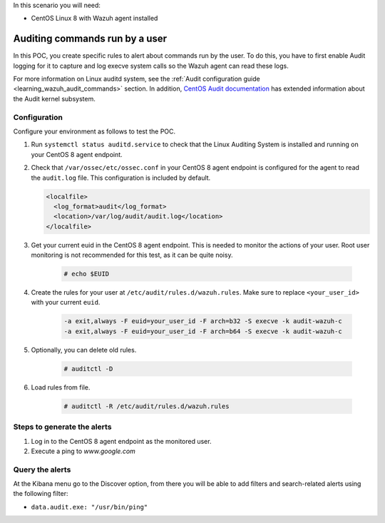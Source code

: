 .. meta::
  :description: In this proof of concept, you create specific rules to alert about commands run by the user. Learn more about it in our documentation.
  
In this scenario you will need:

* CentOS Linux 8 with Wazuh agent installed


.. _poc_audit_commands:

Auditing commands run by a user
===============================

In this POC, you create specific rules to alert about commands run by the user. To do this, you have to first enable Audit logging for it to capture and log execve system calls so the Wazuh agent can read these logs. 

For more information on Linux auditd system, see the :ref:`Audit configuration guide <learning_wazuh_audit_commands>` section. In addition, `CentOS Audit documentation <https://access.redhat.com/documentation/en-us/red_hat_enterprise_linux/8/html/security_hardening/auditing-the-system_security-hardening>`_ has extended information about the Audit kernel subsystem.

Configuration
-------------

Configure your environment as follows to test the POC.

#. Run ``systemctl status auditd.service`` to check that the Linux Auditing System is installed and running on your CentOS 8 agent endpoint.

#. Check that ``/var/ossec/etc/ossec.conf`` in your CentOS 8 agent endpoint is configured for the agent to read the ``audit.log`` file. This configuration is included by default.

   .. code-block:: XML

      <localfile>
        <log_format>audit</log_format>
        <location>/var/log/audit/audit.log</location>
      </localfile>

#. Get your current euid in the CentOS 8 agent endpoint. This is needed to monitor the actions of your user. Root user monitoring is not recommended for this test, as it can be quite noisy.

    .. code-block:: console

      # echo $EUID

#. Create the rules for your user at ``/etc/audit/rules.d/wazuh.rules``. Make sure to replace ``<your_user_id>`` with your current ``euid``.

    .. code-block:: XML

       -a exit,always -F euid=your_user_id -F arch=b32 -S execve -k audit-wazuh-c
       -a exit,always -F euid=your_user_id -F arch=b64 -S execve -k audit-wazuh-c

#. Optionally, you can delete old rules.

    .. code-block:: console

        # auditctl -D

#. Load rules from file.

    .. code-block:: console

        # auditctl -R /etc/audit/rules.d/wazuh.rules


Steps to generate the alerts
----------------------------

#. Log in to the CentOS 8 agent endpoint as the monitored user.

#. Execute a ping to *www.google.com*

Query the alerts
----------------

At the Kibana menu go to the Discover option, from there you will be able to add filters and search-related alerts using the following filter:

* ``data.audit.exe: "/usr/bin/ping"``


.. thumbnail:: ../images/poc/Auditing_commands_run_by_a_user.png
          :title: Auditing commands run by a user
          :align: center
          :wrap_image: No


